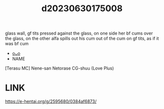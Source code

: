 :PROPERTIES:
:ID:       7eeeaee0-f16e-4853-8d99-3cefc681d3ef
:END:
#+title: d20230630175008
#+filetags: :20230630175008:ntronary:
glass wall, gf tits pressed against the glass, on one side her bf cums over the glass, on the other alfa spills out his cum out of the cum on gf tits, as if it was bf cum
- [[id:2985cb47-d679-4a6a-947e-03b00d743a02][oᴗo]]
- NAME
[Terasu MC] Nene-san Netorase CG-shuu (Love Plus)
* LINK
https://e-hentai.org/g/2595680/0384af6873/
